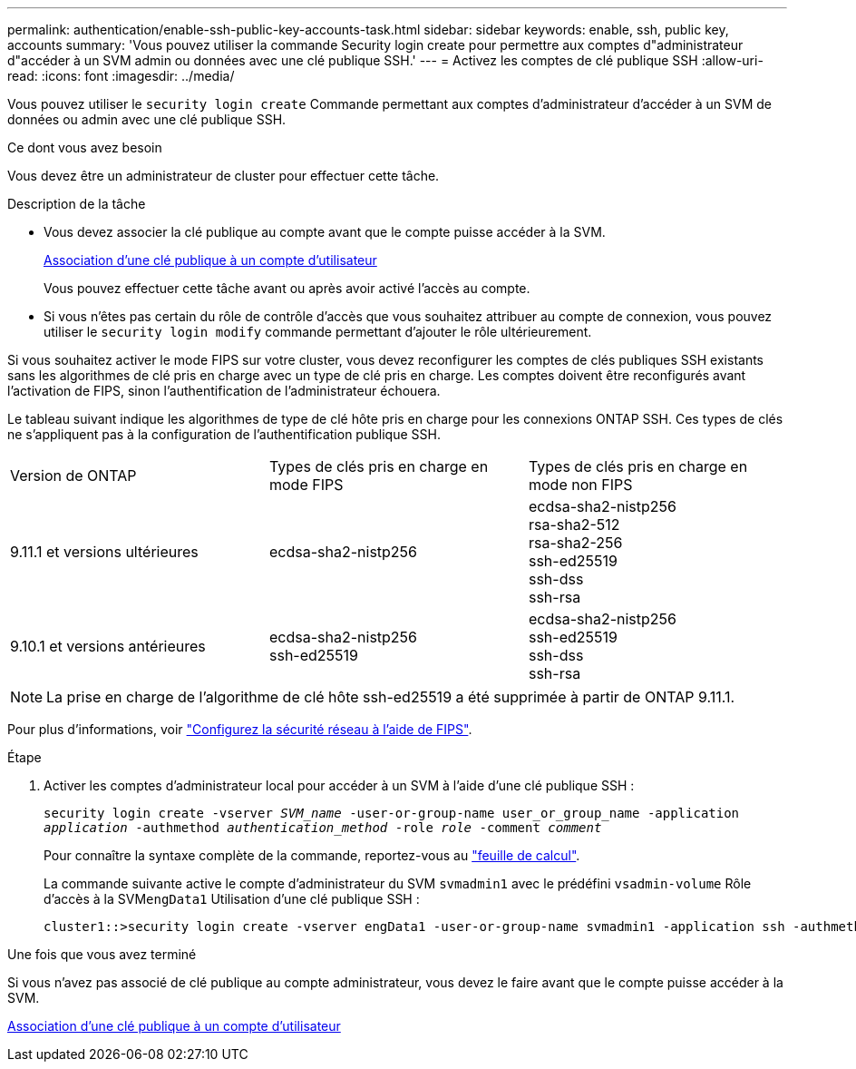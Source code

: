 ---
permalink: authentication/enable-ssh-public-key-accounts-task.html 
sidebar: sidebar 
keywords: enable, ssh, public key, accounts 
summary: 'Vous pouvez utiliser la commande Security login create pour permettre aux comptes d"administrateur d"accéder à un SVM admin ou données avec une clé publique SSH.' 
---
= Activez les comptes de clé publique SSH
:allow-uri-read: 
:icons: font
:imagesdir: ../media/


[role="lead"]
Vous pouvez utiliser le `security login create` Commande permettant aux comptes d'administrateur d'accéder à un SVM de données ou admin avec une clé publique SSH.

.Ce dont vous avez besoin
Vous devez être un administrateur de cluster pour effectuer cette tâche.

.Description de la tâche
* Vous devez associer la clé publique au compte avant que le compte puisse accéder à la SVM.
+
xref:manage-public-key-authentication-concept.adoc[Association d'une clé publique à un compte d'utilisateur]

+
Vous pouvez effectuer cette tâche avant ou après avoir activé l'accès au compte.

* Si vous n'êtes pas certain du rôle de contrôle d'accès que vous souhaitez attribuer au compte de connexion, vous pouvez utiliser le `security login modify` commande permettant d'ajouter le rôle ultérieurement.


Si vous souhaitez activer le mode FIPS sur votre cluster, vous devez reconfigurer les comptes de clés publiques SSH existants sans les algorithmes de clé pris en charge avec un type de clé pris en charge.  Les comptes doivent être reconfigurés avant l'activation de FIPS, sinon l'authentification de l'administrateur échouera.

Le tableau suivant indique les algorithmes de type de clé hôte pris en charge pour les connexions ONTAP SSH.  Ces types de clés ne s'appliquent pas à la configuration de l'authentification publique SSH.

[cols="30,30,30"]
|===


| Version de ONTAP | Types de clés pris en charge en mode FIPS | Types de clés pris en charge en mode non FIPS 


 a| 
9.11.1 et versions ultérieures
 a| 
ecdsa-sha2-nistp256
 a| 
ecdsa-sha2-nistp256 +
rsa-sha2-512 +
rsa-sha2-256 +
ssh-ed25519 +
ssh-dss +
ssh-rsa



 a| 
9.10.1 et versions antérieures
 a| 
ecdsa-sha2-nistp256 +
ssh-ed25519
 a| 
ecdsa-sha2-nistp256 +
ssh-ed25519 +
ssh-dss +
ssh-rsa

|===

NOTE: La prise en charge de l'algorithme de clé hôte ssh-ed25519 a été supprimée à partir de ONTAP 9.11.1.

Pour plus d'informations, voir link:../networking/configure_network_security_using_federal_information_processing_standards_@fips@.html["Configurez la sécurité réseau à l'aide de FIPS"].

.Étape
. Activer les comptes d'administrateur local pour accéder à un SVM à l'aide d'une clé publique SSH :
+
`security login create -vserver _SVM_name_ -user-or-group-name user_or_group_name -application _application_ -authmethod _authentication_method_ -role _role_ -comment _comment_`

+
Pour connaître la syntaxe complète de la commande, reportez-vous au link:config-worksheets-reference.html["feuille de calcul"].

+
La commande suivante active le compte d'administrateur du SVM `svmadmin1` avec le prédéfini `vsadmin-volume` Rôle d'accès à la SVM``engData1`` Utilisation d'une clé publique SSH :

+
[listing]
----
cluster1::>security login create -vserver engData1 -user-or-group-name svmadmin1 -application ssh -authmethod publickey -role vsadmin-volume
----


.Une fois que vous avez terminé
Si vous n'avez pas associé de clé publique au compte administrateur, vous devez le faire avant que le compte puisse accéder à la SVM.

xref:manage-public-key-authentication-concept.adoc[Association d'une clé publique à un compte d'utilisateur]
